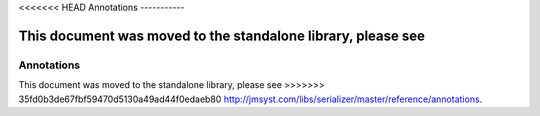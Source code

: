 <<<<<<< HEAD
Annotations
-----------

This document was moved to the standalone library, please see
=======
Annotations
-----------

This document was moved to the standalone library, please see
>>>>>>> 35fd0b3de67fbf59470d5130a49ad44f0edaeb80
`<http://jmsyst.com/libs/serializer/master/reference/annotations>`_.